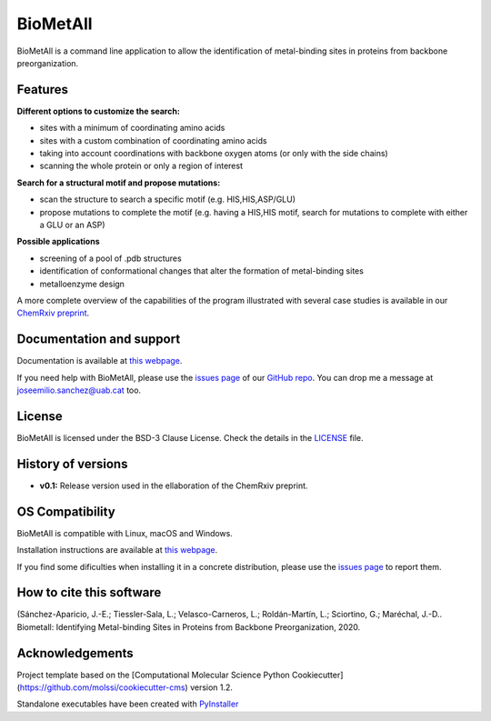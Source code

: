 .. BioMetAll: Identifying metal-binding sites in proteins from backbone preorganization
   
   https://github.com/insilichem/biometall

   Copyright 2020 José-Emilio Sánchez-Aparicio, Laura Tiessler-Sala,
   Lorea Velasco-Carneros, Lorena Roldán-Martín, Giuseppe Sciortino,
   Jean-Didier Maréchal


BioMetAll
=========

.. image:: https://readthedocs.org/projects/biometall/badge/?version=latest
   :target: https://biometall.readthedocs.io/en/latest/

.. image:: https://img.shields.io/pypi/v/biometall
   :target: https://pypi.org/project/biometall/

.. image:: https://img.shields.io/pypi/pyversions/biometall
   :target: https://www.python.org/downloads/release/python-377/

.. image:: https://img.shields.io/pypi/l/biometall
   :target: https://opensource.org/licenses/BSD-3-Clause

.. image:: https://img.shields.io/badge/doi-10.26434%2Fchemrxiv.12668651.v1-blue 
   :target: https://doi.org/10.26434/chemrxiv.12668651.v1

BioMetAll is a command line application to allow the identification of metal-binding
sites in proteins from backbone preorganization.

.. image:: docs/images/logo_biometall.png
    :alt: BioMetAll logo 

Features
--------

**Different options to customize the search:**

- sites with a minimum of coordinating amino acids
- sites with a custom combination of coordinating amino acids
- taking into account coordinations with backbone oxygen atoms (or only with the side chains)
- scanning the whole protein or only a region of interest

**Search for a structural motif and propose mutations:**

- scan the structure to search a specific motif (e.g. HIS,HIS,ASP/GLU)
- propose mutations to complete the motif (e.g. having a HIS,HIS motif, search for mutations to complete with either a GLU or an ASP)

**Possible applications**

- screening of a pool of .pdb structures
- identification of conformational changes that alter the formation of metal-binding sites
- metalloenzyme design

A more complete overview of the capabilities of the program illustrated with several case studies is
available in our `ChemRxiv preprint <https://doi.org/10.26434/chemrxiv.12668651.v1>`_. 

Documentation and support
-------------------------

Documentation is available at `this webpage <https://biometall.readthedocs.io/en/latest/>`_.

If you need help with BioMetAll, please use the `issues page <https://github.com/insilichem/biometall/issues>`_ of our `GitHub repo <https://github.com/insilichem/biometall>`_. You can drop me a message at `joseemilio.sanchez@uab.cat <mailto:joseemilio.sanchez@uab.cat>`_ too.

License
-------

BioMetAll is licensed under the BSD-3 Clause License. Check the details in the `LICENSE <https://raw.githubusercontent.com/insilichem/biometall/master/LICENSE>`_ file.

History of versions
-------------------

- **v0.1:** Release version used in the ellaboration of the ChemRxiv preprint.

OS Compatibility
----------------

BioMetAll is compatible with Linux, macOS and Windows.

Installation instructions are available at `this webpage <https://biometall.readthedocs.io/en/latest/installation.html>`_.

If you find some dificulties when installing it in a concrete distribution, please use the `issues page <https://github.com/insilichem/biometall/issues>`_ to report them.

How to cite this software
-------------------------

(Sánchez-Aparicio, J.-E.; Tiessler-Sala, L.; Velasco-Carneros, L.; Roldán-Martín, L.; Sciortino, G.; Maréchal, J.-D.. Biometall: Identifying Metal-binding Sites in Proteins from Backbone Preorganization, 2020.

Acknowledgements
----------------

Project template based on the 
[Computational Molecular Science Python Cookiecutter](https://github.com/molssi/cookiecutter-cms) version 1.2.

Standalone executables have been created with `PyInstaller <https://www.pyinstaller.org/>`_














